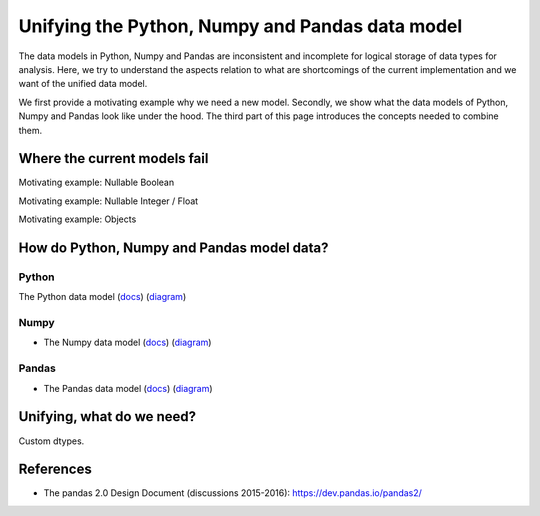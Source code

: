 Unifying the Python, Numpy and Pandas data model
************************************************

The data models in Python, Numpy and Pandas are inconsistent and incomplete for logical storage of data types for analysis.
Here, we try to understand the aspects relation to what are shortcomings of the current implementation and we want of the unified data model.

We first provide a motivating example why we need a new model.
Secondly, we show what the data models of Python, Numpy and Pandas look like under the hood.
The third part of this page introduces the concepts needed to combine them.

Where the current models fail
=============================

Motivating example: Nullable Boolean

Motivating example: Nullable Integer / Float

Motivating example: Objects

How do Python, Numpy and Pandas model data?
===========================================

Python
------

The Python data model (`docs <https://docs.python.org/3/reference/datamodel.html>`_) (`diagram <https://en.wikipedia.org/wiki/Data_type#/media/File:Python_3._The_standard_type_hierarchy.png>`_)

Numpy
-----
- The Numpy data model (`docs <https://docs.scipy.org/doc/numpy-1.13.0/reference/arrays.scalars.html>`_) (`diagram <https://docs.scipy.org/doc/numpy-1.13.0/_images/dtype-hierarchy.png>`_)

Pandas
------
- The Pandas data model (`docs <https://pandas.pydata.org/pandas-docs/stable/getting_started/basics.html#dtypes>`_) (`diagram <https://pbpython.com/images/pandas_dtypes.png>`_)


Unifying, what do we need?
==========================

Custom dtypes.



References
==========

- The pandas 2.0 Design Document (discussions 2015-2016): https://dev.pandas.io/pandas2/